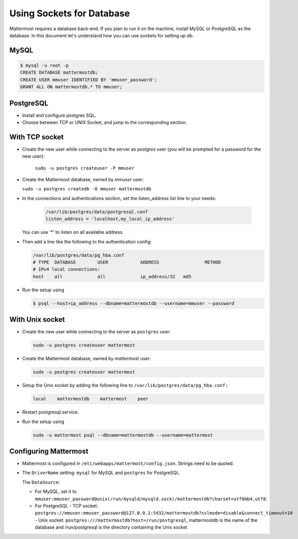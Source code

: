 Using Sockets for Database
====================

Mattermost requires a database back-end. If you plan to run it on the machine,
install MySQL or PostgreSQL as the database. In this document let's understand how
you can use sockets for setting up db.


MySQL
-----

.. code-block:: bash

    $ mysql -u root -p
    CREATE DATABASE mattermostdb;
    CREATE USER mmuser IDENTIFIED BY 'mmuser_password';
    GRANT ALL ON mattermostdb.* TO mmuser;


PostgreSQL
----------

- Install and configure postgres SQL.
- Choose between TCP or UNIX Socket, and jump to the corresponding section.

With TCP socket
---------------

- Create the new user while connecting to the server as `postgres` user
  (you will be prompted for a password for the new user):

   ``sudo -u postgres createuser -P mmuser``

- Create the Mattermost database, owned by `mmuser` user:

  ``sudo -u postgres createdb -O mmuser mattermostdb``

- In the connections and authentications section, set the listen_address list
  line to your needs:

   .. code-block:: bash

      /var/lib/postgres/data/postgresql.conf
      listen_address = 'localhost,my_local_ip_address'

  You can use '*' to listen on all available address.

- Then add a line like the following to the authentication config:

  .. code-block:: bash

     /var/lib/postgres/data/pg_hba.conf
     # TYPE  DATABASE        USER            ADDRESS                 METHOD
     # IPv4 local connections:
     host    all             all             ip_address/32   md5

- Run the setup using

  .. code-block:: bash

     $ psql --host=ip_address --dbname=mattermostdb --username=mmuser --password

With Unix socket
----------------

- Create the new user while connecting to the server as ``postgres`` user:

  .. code-block:: bash

     sudo -u postgres createuser mattermost

- Create the Mattermost database, owned by `mattermost` user:

  .. code-block:: bash

     sudo -u postgres createuser mattermost

- Setup the Unix socket by adding the following line to ``/var/lib/postgres/data/pg_hba.conf:``

  .. code-block:: bash

     local    mattermostdb    mattermost    peer

- Restart postgresql.service.

- Run the setup using

  .. code-block:: bash

     sudo -u mattermost psql --dbname=mattermostdb --username=mattermost


Configuring Mattermost
----------------------

- Mattermost is configured in ``/etc/webapps/mattermost/config.json``.
  Strings need to be quoted.

- The ``DriverName`` setting: ``mysql`` for MySQL and ``postgres`` for PostgreSQL.

  The ``DataSource``:

  - For MySQL, set it to ``mmuser:mmuser_password@unix(/run/mysqld/mysqld.sock)/mattermostdb?charset=utf8mb4,utf8``.
  - For PostgreSQL
    - TCP socket: ``postgres://mmuser:mmuser_password@127.0.0.1:5432/mattermostdb?sslmode=disable&connect_timeout=10``    - Unix socket: ``postgres:///mattermostdb?host=/run/postgresql``, mattermostdb is the name of the database and /run/postgresql is the directory containing the Unix socket


